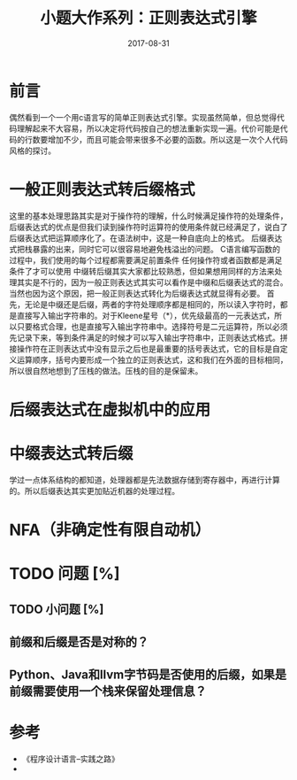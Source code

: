 #+TITLE: 小题大作系列：正则表达式引擎
#+DATE: 2017-08-31
#+LAYOUT: post
#+TAGS: 编程
#+CATEGORIES: 编程

* 前言
  偶然看到一个一个用c语言写的简单正则表达式引擎。实现虽然简单，但总觉得代码理解起来不大容易，所以决定将代码按自己的想法重新实现一遍。代价可能是代码的行数要增加不少，而且可能会带来很多不必要的函数。所以这是一次个人代码风格的探讨。
* 一般正则表达式转后缀格式
  这里的基本处理思路其实是对于操作符的理解，什么时候满足操作符的处理条件，后缀表达式的优点是但我们读到操作符时运算符的使用条件就已经满足了，说白了后缀表达式把运算顺序化了。在语法树中，这是一种自底向上的格式。
  后缀表达式把栈暴露的出来，同时它可以很容易地避免栈溢出的问题。
  C语言编写函数的过程中，我们使用的每个过程都需要满足前置条件
  任何操作符或者函数都是满足条件了才可以使用
  中缀转后缀其实大家都比较熟悉，但如果想用同样的方法来处理其实是不行的，因为一般正则表达式其实可以看作是中缀和后缀表达式的混合。当然也因为这个原因，把一般正则表达式转化为后缀表达式就显得有必要。
  首先，无论是中缀还是后缀，两者的字符处理顺序都是相同的，所以读入字符时，都是直接写入输出字符串的。对于Kleene星号（*），优先级最高的一元表达式，所以只要格式合理，也是直接写入输出字符串中。选择符号是二元运算符，所以必须先记录下来，等到条件满足的时候才可以写入输出字符串中，正则表达式格式。拼接操作符在正则表达式中没有显示之后也是最重要的括号表达式，它的目标是自定义运算顺序，括号内要形成一个独立的正则表达式，这和我们在外面的目标相同，所以很自然地想到了压栈的做法。压栈的目的是保留未。
* 后缀表达式在虚拟机中的应用
* 中缀表达式转后缀
  学过一点体系结构的都知道，处理器都是先法数据存储到寄存器中，再进行计算的。所以后缀表达其实更加贴近机器的处理过程。
* NFA（非确定性有限自动机）
* TODO 问题 [%]
** TODO 小问题 [%]
** 前缀和后缀是否是对称的？
** Python、Java和llvm字节码是否使用的后缀，如果是前缀需要使用一个栈来保留处理信息？
* 参考
  - 《程序设计语言--实践之路》
  - 


